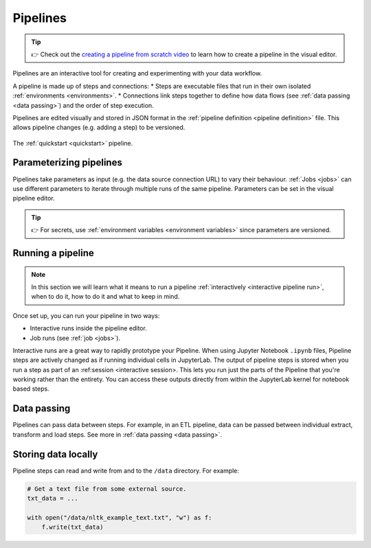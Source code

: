.. _pipelines:

Pipelines
=========
.. tip::
   👉 Check out the `creating a pipeline from scratch video <https://www.tella.tv/video/cknr7zwz2000408i7bngpd77q/view>`_ to learn how to create a pipeline in the visual editor.
   
Pipelines are an interactive tool for creating and experimenting with your data workflow.

A pipeline is made up of steps and connections: 
* Steps are executable files that run in their own isolated :ref:`environments <environments>`. 
* Connections link steps together to define how data flows (see :ref:`data passing <data passing>`) and the order of step execution.

Pipelines are edited visually and stored in JSON format in the :ref:`pipeline definition <pipeline definition>` file. This allows pipeline changes (e.g. adding a step) to be versioned.

.. figure:: ../img/quickstart/final-pipeline.png
   :width: 800
   :align: center

   The :ref:`quickstart <quickstart>` pipeline.
   
Parameterizing pipelines
------------------------

Pipelines take parameters as input (e.g. the data source connection URL) to vary their behaviour. :ref:`Jobs <jobs>` can use different parameters to iterate through multiple runs of the same pipeline. Parameters can be set in the visual pipeline editor.

.. tip::
   👉 For secrets, use :ref:`environment variables <environment variables>` since parameters are versioned.

Running a pipeline
------------------
.. note::
   In this section we will learn what it means to run a pipeline :ref:`interactively <interactive
   pipeline run>`, when to do it, how to do it and what to keep in mind.

Once set up, you can run your pipeline in two ways:

* Interactive runs inside the pipeline editor.
* Job runs (see :ref:`job <jobs>`).

Interactive runs are a great way to rapidly prototype your Pipeline. When using Jupyter Notebook ``.ipynb`` files, Pipeline steps are actively changed as if running individual cells in JupyterLab. The output of pipeline steps is stored when you run a step as part of an :ref:session <interactive session>. This lets you run just the parts of the Pipeline that you're working rather than the entirety. You can access these outputs directly from within the JupyterLab kernel for notebook based steps.

Data passing
------------

Pipelines can pass data between steps. For example, in an ETL pipeline, data can be passed between individual extract, transform and load steps. See more in :ref:`data passing <data passing>`.

Storing data locally
--------------------

Pipeline steps can read and write from and to the ``/data`` directory. For example:

.. code-block:: python

   # Get a text file from some external source.
   txt_data = ...

   with open("/data/nltk_example_text.txt", "w") as f:
       f.write(txt_data)
